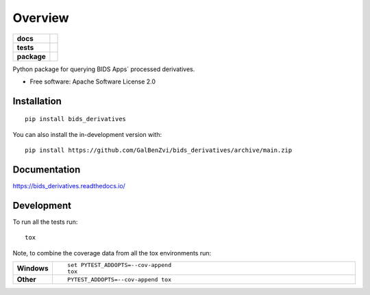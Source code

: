 ========
Overview
========

.. start-badges

.. list-table::
    :stub-columns: 1

    * - docs
      - |docs|
    * - tests
      - | |github-actions| |requires|
        | |codecov|
    * - package
      - | |version| |wheel| |supported-versions| |supported-implementations|
        | |commits-since|
.. |docs| image:: https://readthedocs.org/projects/bids_derivatives/badge/?style=flat
    :target: https://bids_derivatives.readthedocs.io/
    :alt: Documentation Status

.. |github-actions| image:: https://github.com/GalBenZvi/bids-derivatives/actions/workflows/github-actions.yml/badge.svg
    :alt: GitHub Actions Build Status
    :target: https://github.com/GalBenZvi/bids-derivatives/actions

.. |requires| image:: https://requires.io/github/GalBenZvi/bids-derivatives/requirements.svg?branch=main
    :alt: Requirements Status
    :target: https://requires.io/github/GalBenZvi/bids-derivatives/requirements/?branch=main

.. |codecov| image:: https://codecov.io/gh/GalBenZvi/bids_derivatives/branch/main/graphs/badge.svg?branch=main
    :alt: Coverage Status
    :target: https://codecov.io/github/GalBenZvi/bids_derivatives

.. |version| image:: https://img.shields.io/pypi/v/bids_derivatives.svg
    :alt: PyPI Package latest release
    :target: https://pypi.org/project/bids_derivatives

.. |wheel| image:: https://img.shields.io/pypi/wheel/bids_derivatives.svg
    :alt: PyPI Wheel
    :target: https://pypi.org/project/bids_derivatives

.. |supported-versions| image:: https://img.shields.io/pypi/pyversions/bids_derivatives.svg
    :alt: Supported versions
    :target: https://pypi.org/project/bids_derivatives

.. |supported-implementations| image:: https://img.shields.io/pypi/implementation/bids_derivatives.svg
    :alt: Supported implementations
    :target: https://pypi.org/project/bids_derivatives

.. |commits-since| image:: https://img.shields.io/github/commits-since/GalBenZvi/bids_derivatives/v0.0.0.svg
    :alt: Commits since latest release
    :target: https://github.com/GalBenZvi/bids_derivatives/compare/v0.0.0...main



.. end-badges

Python package for querying BIDS Apps` processed derivatives.

* Free software: Apache Software License 2.0

Installation
============

::

    pip install bids_derivatives

You can also install the in-development version with::

    pip install https://github.com/GalBenZvi/bids_derivatives/archive/main.zip


Documentation
=============


https://bids_derivatives.readthedocs.io/


Development
===========

To run all the tests run::

    tox

Note, to combine the coverage data from all the tox environments run:

.. list-table::
    :widths: 10 90
    :stub-columns: 1

    - - Windows
      - ::

            set PYTEST_ADDOPTS=--cov-append
            tox

    - - Other
      - ::

            PYTEST_ADDOPTS=--cov-append tox

